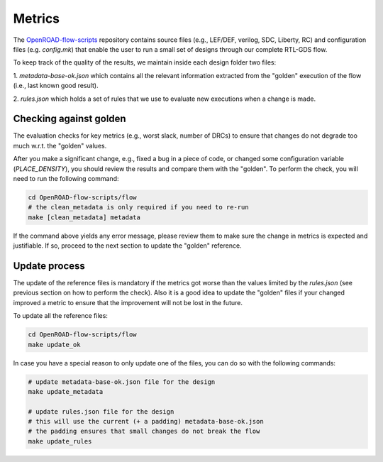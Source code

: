 Metrics
=======

The `OpenROAD-flow-scripts`_ repository contains source files (e.g., LEF/DEF,
verilog, SDC, Liberty, RC) and configuration files (e.g. `config.mk`)
that enable the user to run a small set of designs through our complete
RTL-GDS flow.

To keep track of the quality of the results, we maintain inside each design
folder two files:

1. `metadata-base-ok.json` which contains all the relevant information
extracted from the "golden" execution of the flow (i.e., last known good
result).

2. `rules.json` which holds a set of rules that we use to evaluate new
executions when a change is made.

Checking against golden
-----------------------

The evaluation checks for key metrics (e.g., worst slack, number of DRCs)
to ensure that changes do not degrade too much w.r.t. the "golden" values.

After you make a significant change, e.g., fixed a bug in a piece of code,
or changed some configuration variable (`PLACE_DENSITY`), you should review
the results and compare them with the "golden". To perform the check,
you will need to run the following command:

.. code-block:: shell

      cd OpenROAD-flow-scripts/flow
      # the clean_metadata is only required if you need to re-run
      make [clean_metadata] metadata

If the command above yields any error message, please review them to make
sure the change in metrics is expected and justifiable. If so, proceed to
the next section to update the "golden" reference.

Update process
--------------

The update of the reference files is mandatory if the metrics got worse
than the values limited by the `rules.json` (see previous section on how
to perform the check). Also it is a good idea to update the "golden" files
if your changed improved a metric to ensure that the improvement will not
be lost in the future.

To update all the reference files:

.. code-block:: shell

      cd OpenROAD-flow-scripts/flow
      make update_ok

In case you have a special reason to only update one of the files, you can
do so with the following commands:

.. code-block:: shell

      # update metadata-base-ok.json file for the design
      make update_metadata

      # update rules.json file for the design
      # this will use the current (+ a padding) metadata-base-ok.json
      # the padding ensures that small changes do not break the flow
      make update_rules


.. _`OpenROAD-flow-scripts`: https://github.com/The-OpenROAD-Project/OpenROAD-flow-scripts

